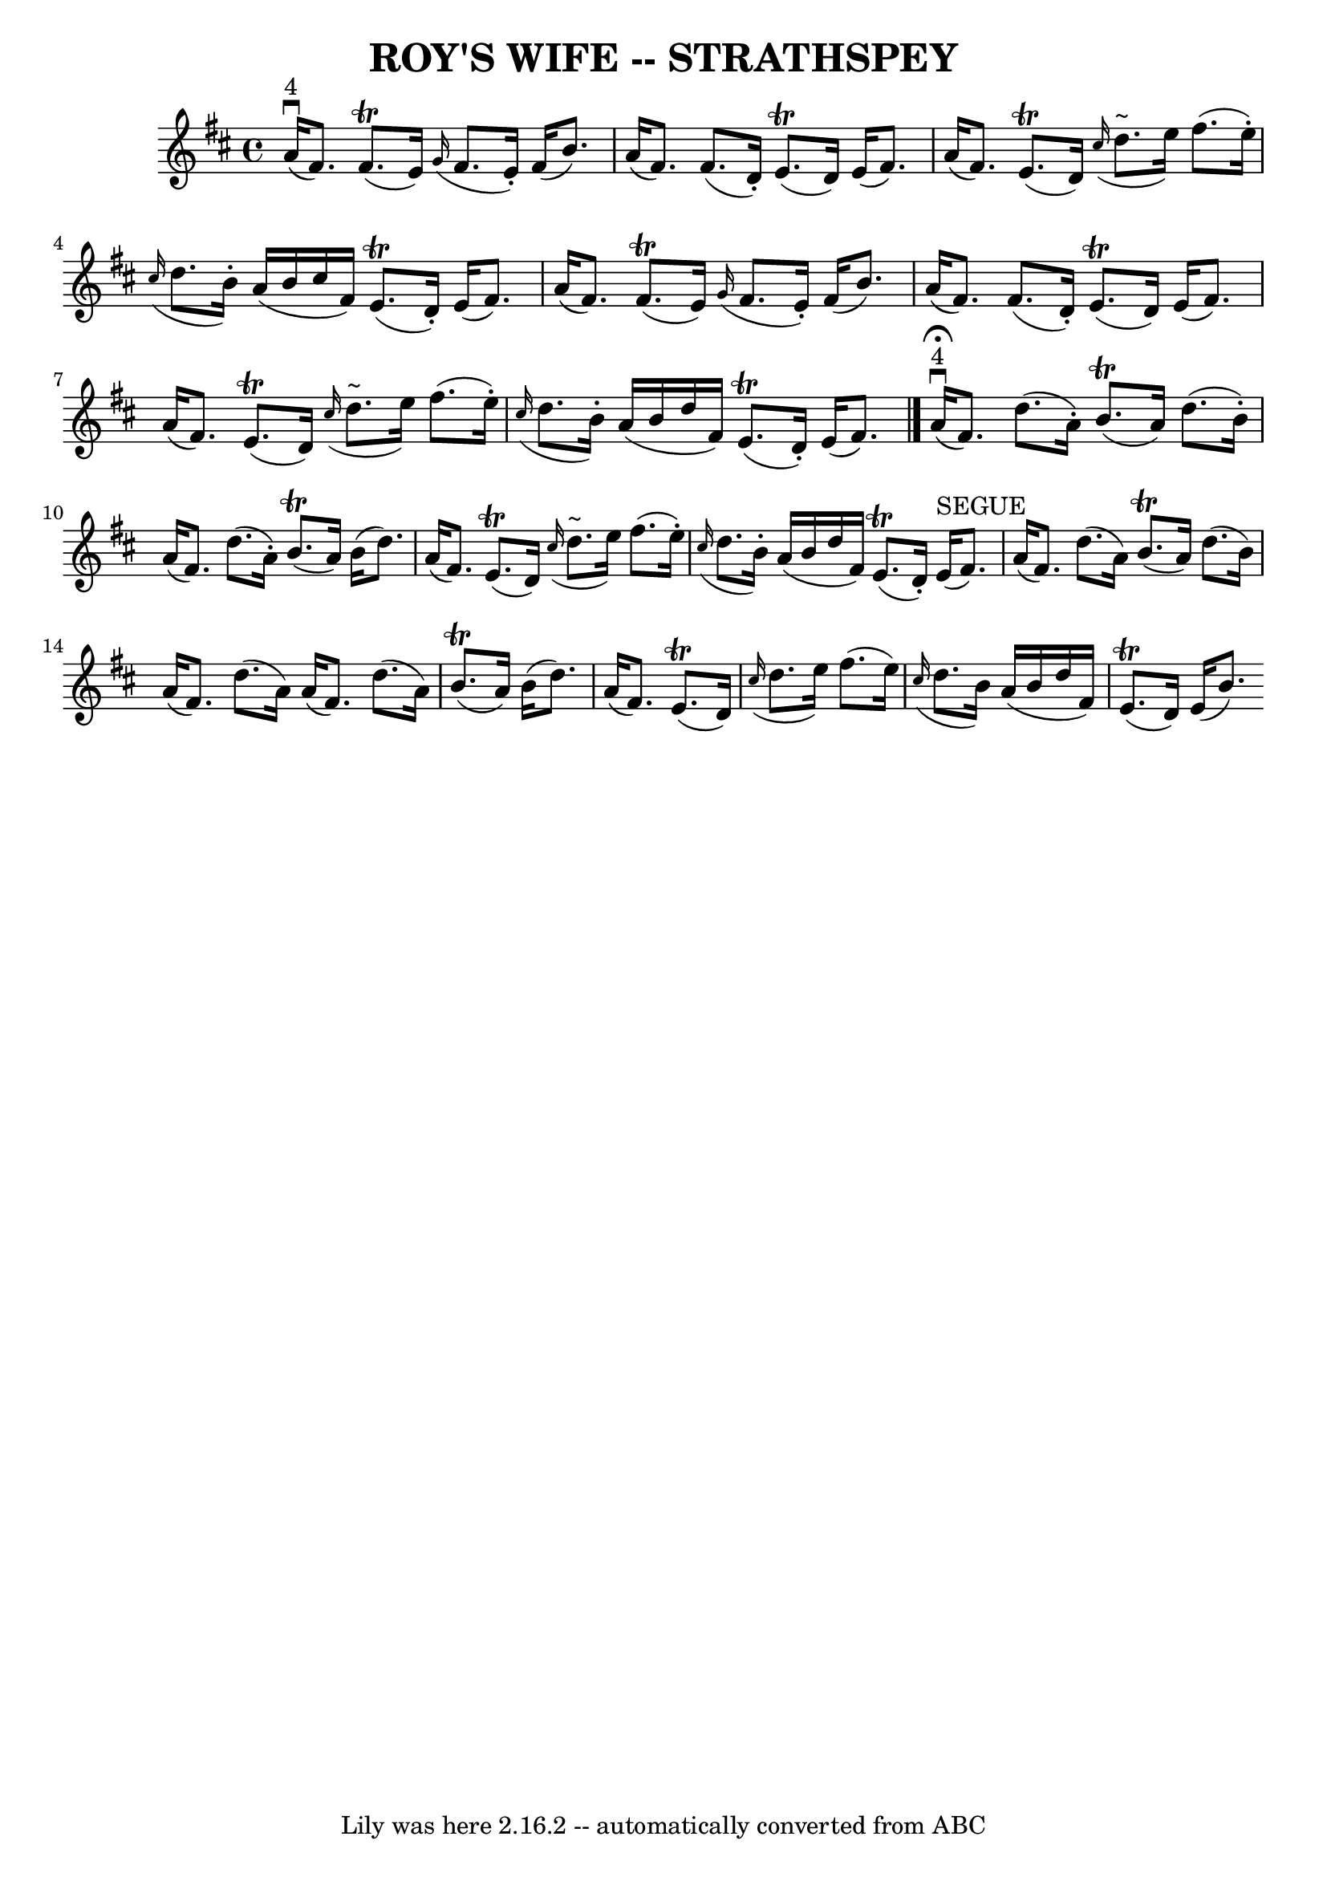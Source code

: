 \version "2.7.40"
\header {
	book = "Ryan's Mammoth Collection of Fiddle Tunes"
	crossRefNumber = "1"
	footnotes = ""
	tagline = "Lily was here 2.16.2 -- automatically converted from ABC"
	title = "ROY'S WIFE -- STRATHSPEY"
}
voicedefault =  {
\set Score.defaultBarType = "empty"

 \override Staff.TimeSignature #'style = #'C
 \time 4/4 % %slurgraces 1
 \key d \major       a'16 ^"4"(^\downbow   fis'8.  -)     fis'8. (^\trill   
e'16  -)   \grace {    g'16 ( }   fis'8.    e'16 -. -)   fis'16 (   b'8.  -)   
\bar "|"   a'16 (   fis'8.  -)   fis'8. (   d'16 -. -)     e'8. (^\trill   d'16 
 -)   e'16 (   fis'8.  -)   \bar "|"     a'16 (   fis'8.  -)     e'8. (^\trill  
 d'16  -)   \grace {    cis''16 ( }   d''8. ^"~"    e''16  -)   fis''8. (   
e''16 -. -)   \bar "|"   \grace {    cis''16 ( }   d''8.    b'16 -. -)   a'16 ( 
  b'16    cis''16    fis'16  -)     e'8. (^\trill   d'16 -. -)   e'16 (   
fis'8.  -)   \bar "|"     a'16 (   fis'8.  -)     fis'8. (^\trill   e'16  -)   
\grace {    g'16 ( }   fis'8.    e'16 -. -)   fis'16 (   b'8.  -)   \bar "|"   
a'16 (   fis'8.  -)   fis'8. (   d'16 -. -)     e'8. (^\trill   d'16  -)   e'16 
(   fis'8.  -)   \bar "|"     a'16 (   fis'8.  -)     e'8. (^\trill   d'16  -)  
 \grace {    cis''16 ( }   d''8. ^"~"    e''16  -)   fis''8. (   e''16 -. -)   
\bar "|"   \grace {    cis''16 ( }   d''8.    b'16 -. -)   a'16 (   b'16    
d''16    fis'16  -)     e'8. (^\trill   d'16 -. -)   e'16 (   fis'8.  -)   
\bar "|."       a'16 ^"4"^\fermata(^\downbow   fis'8.  -)   d''8. (   a'16 -. 
-)     b'8. (^\trill   a'16  -)   d''8. (   b'16 -. -)   \bar "|"   a'16 (   
fis'8.  -)   d''8. (   a'16 -. -)     b'8. (^\trill   a'16  -)   b'16 (   d''8. 
 -)   \bar "|"     a'16 (   fis'8.  -)     e'8. (^\trill   d'16  -)   \grace {  
  cis''16 ( }   d''8. ^"~"    e''16  -)   fis''8. (   e''16 -. -)   \bar "|"   
\grace {    cis''16 ( }   d''8.    b'16 -. -)   a'16 (   b'16    d''16    
fis'16  -)     e'8. (^\trill   d'16 -. -)   e'16 ^"SEGUE"(   fis'8.  -)   
\bar "|"     a'16 (   fis'8.  -)   d''8. (   a'16  -)     b'8. (^\trill   a'16  
-)   d''8. (   b'16  -)   \bar "|"   a'16 (   fis'8.  -)   d''8. (   a'16  -)   
a'16 (   fis'8.  -)   d''8. (   a'16  -)     b'8. (^\trill   a'16  -)   b'16 (  
 d''8.  -)   \bar "|"     a'16 (   fis'8.  -)     e'8. (^\trill   d'16  -)   
\grace {    cis''16 ( }   d''8.    e''16  -)   fis''8. (   e''16  -)   \bar "|" 
  \grace {    cis''16 ( }   d''8.    b'16  -)   a'16 (   b'16    d''16    
fis'16  -)     e'8. (^\trill   d'16  -)   e'16 (   b'8.  -)     
}

\score{
    <<

	\context Staff="default"
	{
	    \voicedefault 
	}

    >>
	\layout {
	}
	\midi {}
}

